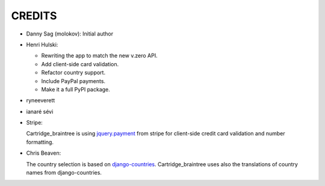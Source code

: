 CREDITS
=======

*  Danny Sag (molokov): Initial author

*  Henri Hulski:

   - Rewriting the app to match the new v.zero API.
   - Add client-side card validation.
   - Refactor country support.
   - Include PayPal payments.
   - Make it a full PyPI package.

* ryneeverett

* ianaré sévi

*  Stripe:

   Cartridge_braintree is using `jquery.payment`_ from stripe
   for client-side credit card validation and number formatting.

   .. _jquery.payment: https://github.com/stripe-archive/jquery.payment

*  Chris Beaven:

   The country selection is based on django-countries_.
   Cartridge_braintree uses also the translations of country names
   from django-countries.

   .. _django-countries: https://github.com/SmileyChris/django-countries
